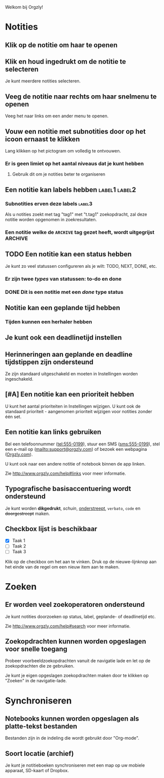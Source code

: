 Welkom bij Orgzly!

* Notities
** Klik op de notitie om haar te openen
** Klik en houd ingedrukt om de notitie te selecteren

Je kunt meerdere notities selecteren.

** Veeg de notitie naar rechts om haar snelmenu te openen

Veeg het naar links om een ander menu te openen.

** Vouw een notitie met subnotities door op het icoon ernaast te klikken

Lang klikken op het pictogram om volledig te ontvouwen.

*** Er is geen limiet op het aantal niveaus dat je kunt hebben
**** Gebruik dit om je notities beter te organiseren

** Een notitie kan labels hebben :label1:label2:
*** Subnotities erven deze labels :label3:

Als u notities zoekt met tag "tag1" met "t.tag1" zoekopdracht, zal deze notitie worden opgenomen in zoekresultaten.

*** Een notitie welke de =ARCHIVE= tag gezet heeft, wordt uitgegrijst :ARCHIVE:

** TODO Een notitie kan een status hebben

Je kunt zo veel statussen configureren als je wilt: TODO, NEXT, DONE, etc.

*** Er zijn twee /types/ van statussen: to-do en done

*** DONE Dit is een notitie met een /done/ type status
CLOSED: [2018-01-24 Wed 17:00]

** Notitie kan een geplande tijd hebben
SCHEDULED: <2015-02-20 Fri 15:15>

*** Tijden kunnen een herhaler hebben
SCHEDULED: <2015-02-16 Mon .+2d>

** Je kunt ook een deadlinetijd instellen
DEADLINE: <2015-02-20 Fri>

** Herinneringen aan geplande en deadline tijdstippen zijn ondersteund

Ze zijn standaard uitgeschakeld en moeten in Instellingen worden ingeschakeld.

** [#A] Een notitie kan een prioriteit hebben

U kunt het aantal prioriteiten in Instellingen wijzigen. U kunt ook de standaard prioriteit - aangenomen prioriteit wijzigen voor notities zonder één set.

** Een notitie kan links gebruiken

Bel een telefoonnummer (tel:555-0199), stuur een SMS (sms:555-0199), stel een e-mail op (mailto:support@orgzly.com) of bezoek een webpagina ([[http://www.orgzly.com][Orgzly.com]]).

U kunt ook naar een andere notitie of notebook binnen de app linken.

Zie http://www.orgzly.com/help#links voor meer informatie.

** Typografische basisaccentuering wordt ondersteund

Je kunt worden *dikgedrukt*, /schuin/, _onderstreept_, =verbato=, ~code~ en +doorgestreept+ maken.

** Checkbox lijst is beschikbaar

- [X] Taak 1
- [ ] Taak 2
- [ ] Taak 3

Klik op de checkbox om het aan te vinken. Druk op de nieuwe-lijnknop aan het einde van de regel om een nieuw item aan te maken.

* Zoeken
** Er worden veel zoekoperatoren ondersteund

Je kunt notities doorzoeken op status, label, geplande- of deadlinetijd etc.

Zie http://www.orgzly.com/help#search voor meer informatie.

** Zoekopdrachten kunnen worden opgeslagen voor snelle toegang

Probeer voorbeeldzoekopdrachten vanuit de navigatie lade en let op de zoekopdrachten die ze gebruiken.

Je kunt je eigen opgeslagen zoekopdrachten maken door te klikken op "Zoeken" in de navigatie-lade.

* Synchroniseren

** Notebooks kunnen worden opgeslagen als platte-tekst bestanden

Bestanden zijn in de indeling die wordt gebruikt door "Org-mode".

** Soort locatie (archief)

Je kunt je notitieboeken synchroniseren met een map op uw mobiele apparaat, SD-kaart of Dropbox.
